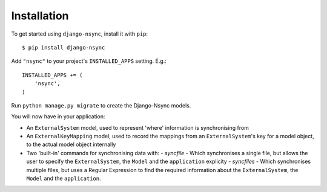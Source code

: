 Installation
------------

.. installation-begin
To get started using ``django-nsync``, install it with ``pip``::

    $ pip install django-nsync

Add ``"nsync"`` to your project's ``INSTALLED_APPS`` setting. E.g.::

    INSTALLED_APPS += (
        'nsync',
    )

Run ``python manage.py migrate`` to create the Django-Nsync models.

.. installation-result

You will now have in your application:

- An ``ExternalSystem`` model, used to represent 'where' information is synchronising from
- An ``ExternalKeyMapping`` model, used to record the mappings from an ``ExternalSystem``'s key for a model object, to the actual model object internally
- Two 'built-in' commands for synchronising data with:
  - `syncfile` - Which synchronises a single file, but allows the user to specify the ``ExternalSystem``, the ``Model`` and the ``application`` explicity
  - `syncfiles` - Which synchronises multiple files, but uses a Regular Expression to find the required information about the ``ExternalSystem``, the ``Model`` and the ``application``.

